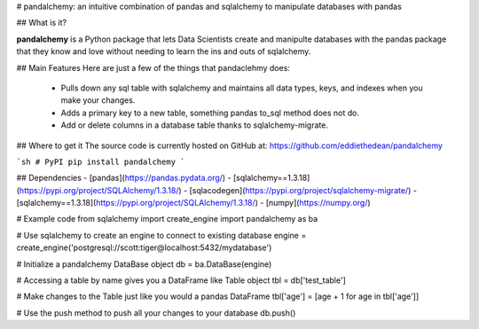 
# pandalchemy: an intuitive combination of pandas and sqlalchemy to manipulate databases with pandas

## What is it?

**pandalchemy** is a Python package that lets Data Scientists create and manipulte databases with the pandas package 
that they know and love without needing to learn the ins and outs of sqlalchemy.

## Main Features
Here are just a few of the things that pandaclehmy does:

  - Pulls down any sql table with sqlalchemy and maintains all data types, keys, and indexes
    when you make your changes.
  - Adds a primary key to a new table, something pandas to_sql method does not do.
  - Add or delete columns in a database table thanks to sqlalchemy-migrate.

## Where to get it
The source code is currently hosted on GitHub at:
https://github.com/eddiethedean/pandalchemy

```sh
# PyPI
pip install pandalchemy
```

## Dependencies
- [pandas](https://pandas.pydata.org/)
- [sqlalchemy==1.3.18](https://pypi.org/project/SQLAlchemy/1.3.18/)
- [sqlacodegen](https://pypi.org/project/sqlalchemy-migrate/)
- [sqlalchemy==1.3.18](https://pypi.org/project/SQLAlchemy/1.3.18/)
- [numpy](https://numpy.org/)

# Example code
from sqlalchemy import create_engine 
import pandalchemy as ba

# Use sqlalchemy to create an engine to connect to existing database
engine = create_engine('postgresql://scott:tiger@localhost:5432/mydatabase')

# Initialize a pandalchemy DataBase object
db = ba.DataBase(engine)

# Accessing a table by name gives you a DataFrame like Table object
tbl = db['test_table']

# Make changes to the Table just like you would a pandas DataFrame
tbl['age'] = [age + 1 for age in tbl['age']]

# Use the push method to push all your changes to your database
db.push()




